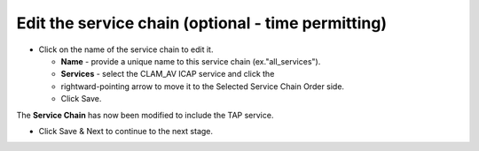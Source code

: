 .. role:: red
.. role:: bred

Edit the service chain (optional - time permitting)
============================================================

.. image:: ../images/gc-path-4.png
   :align: center

-  Click on the name of the service chain to edit it.

   -  **Name** - provide a unique name to this service chain
      (ex.":red:`all_services`").

   -  **Services** - select the :red:`CLAM_AV` ICAP service and click the 
   -  :red:`rightward-pointing arrow` to move it to the :red:`Selected Service Chain Order` side.

   -  Click :red:`Save`.

.. image:: ../images/

.. image:: ../images/chaincomplete.png

The **Service Chain** has now been modified to include the TAP service.

-  Click :red:`Save & Next` to continue to the next stage.

.. image:: ../images/module1-4.png